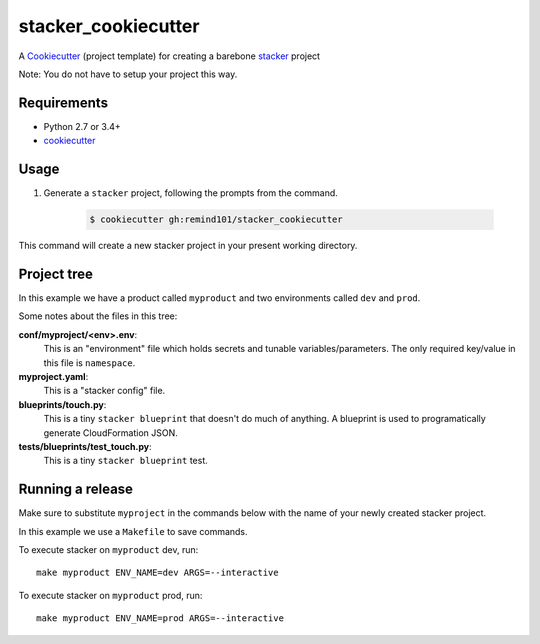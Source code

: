 stacker_cookiecutter
####################

A `Cookiecutter <https://github.com/audreyr/cookiecutter>`_ (project template) for creating a barebone `stacker <https://github.com/remind101/stacker#stacker>`_ project

Note: You do not have to setup your project this way.

Requirements
============

* Python 2.7 or 3.4+
* `cookiecutter <https://cookiecutter.readthedocs.io/en/latest/installation.html>`_

Usage
=====

1. Generate a ``stacker`` project, following the prompts from the command.

      .. code-block:: bash

          $ cookiecutter gh:remind101/stacker_cookiecutter

This command will create a new stacker project in your present working directory.

Project tree
=================

In this example we have a product called ``myproduct`` and two environments called ``dev`` and ``prod``.

Some notes about the files in this tree:

**conf/myproject/<env>.env**:
 This is an "environment" file which holds secrets and tunable variables/parameters.
 The only required key/value in this file is ``namespace``.

**myproject.yaml**:
 This is a "stacker config" file.

**blueprints/touch.py**:
 This is a tiny ``stacker blueprint`` that doesn't do much of anything.
 A blueprint is used to programatically generate CloudFormation JSON.

**tests/blueprints/test_touch.py**:
  This is a tiny ``stacker blueprint`` test.

Running a release
====================

Make sure to substitute ``myproject`` in the commands below with the name of your newly created stacker project.

In this example we use a ``Makefile`` to save commands.

To execute stacker on ``myproduct`` dev, run::

 make myproduct ENV_NAME=dev ARGS=--interactive

To execute stacker on ``myproduct`` prod, run::

 make myproduct ENV_NAME=prod ARGS=--interactive

